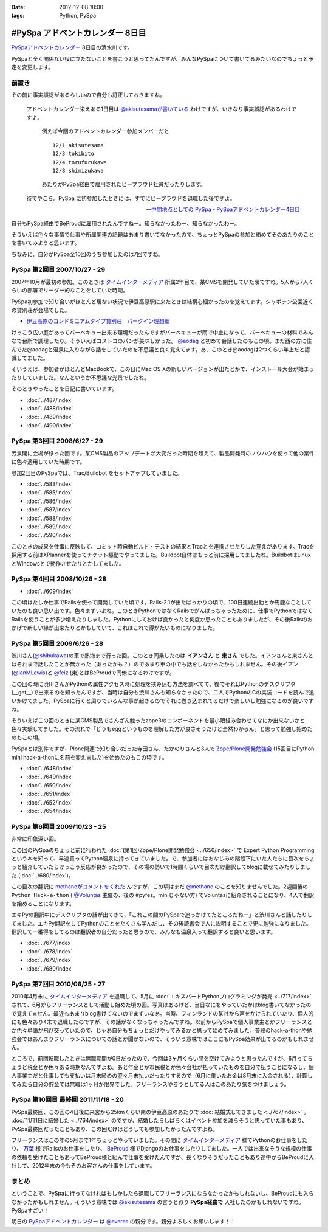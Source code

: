 :date: 2012-12-08 18:00
:tags: Python, PySpa

======================================================
#PySpa アドベントカレンダー 8日目
======================================================

`PySpaアドベントカレンダー`_ 8日目の清水川です。

PySpaと全く関係ない役に立たないことを書こうと思ってたんですが、みんなPySpaについて書いてるみたいなのでちょっと予定を変更します。

.. _`PySpaアドベントカレンダー`: http://connpass.com/event/1443/

前置き
========

その前に事実誤認があるらしいので自分も訂正しておきますね。

   アドベントカレンダー栄えある1日目は
   `@akisutesamaが書いている <http://akisute.com/2012/12/pyspa-1-python.html>`_
   わけですが、いきなり事実誤認があるわけですよ。

      例えば今回のアドベントカレンダー参加メンバーだと

      ::

         12/1 akisutesama
         12/3 tokibito
         12/4 torufurukawa
         12/8 shimizukawa

      あたりがPySpa経由で雇用されたビープラウド社員だったりします。

   待てやこら。PySpa に初参加したときには、すでにビープラウドを退職した後ですよ。

   -- `中間地点としての PySpa - PySpaアドベントカレンダー4日目 <http://torufurukawa.blogspot.jp/2012/12/pyspaadvent2012.html>`_

自分もPySpa経由でBeProudに雇用されたんですねー。知らなかったわー、知らなかったわー。

そういえば色々な事情で仕事や所属関連の話題はあまり書いてなかったので、ちょっとPySpaの参加と絡めてそのあたりのことを書いてみようと思います。

ちなみに、自分がPySpa全10回のうち参加したのは7回ですね。

PySpa 第2回目 2007/10/27 - 29
==============================

2007年10月が最初の参加。このときは `タイムインターメディア`_ 所属2年目で、某CMSを開発していた頃ですね。5人から7人くらいの部署でリーダー的なことをしていた時期。

PySpa初参加で知り合いがほとんど居ない状況で伊豆高原駅に来たときは結構心細かったのを覚えてます。シャボテン公園近くの貸別荘が会場でした。

* `伊豆高原のコンドミニアムタイプ貸別荘　パークイン理想郷 <http://www.izu-risokyo.com/index.html>`_

けっこう広い庭があってバーベキュー出来る環境だったんですがバーベキューが雨で中止になって、バーベキューの材料でみんなで台所で調理したり。そういえばコストコのパンが美味しかった。 `@aodag`_ と初めて会話したのもこの頃。まだ西の方に住んでた@aodagと温泉に入りながら話をしていたのを不思議と良く覚えてます。あ、このとき@aodagは2つくらい年上だと認識してました。

そいうえば、参加者がほとんどMacBookで、この日にMac OS Xの新しいバージョンが出たとかで、インストール大会が始まったりしていました。なんというか不思議な光景でしたね。

.. _`タイムインターメディア`: http://www.timedia.co.jp/

そのときやったことを日記に書いています。

* :doc:`../487/index`
* :doc:`../488/index`
* :doc:`../489/index`
* :doc:`../490/index`



PySpa 第3回目 2008/6/27 - 29
=============================

芳泉閣に会場が移った回です。某CMS製品のアップデートが大変だった時期を超えて、製品開発時のノウハウを使って他の案件に色々適用していた時期です。

参加2回目のPySpaでは、Trac/Buildbot をセットアップしていました。

* :doc:`../583/index`
* :doc:`../585/index`
* :doc:`../586/index`
* :doc:`../587/index`
* :doc:`../588/index`
* :doc:`../589/index`
* :doc:`../590/index`

このときの成果を仕事に反映して、コミット時自動ビルド・テストの結果とTracとを連携させたりした覚えがあります。Tracを採用する前はXPlannerを使ってチケット駆動でやってました。Buildbot自体はもっと前に採用してましたね。BuildbotはLinuxとWindowsとで動作させたりとかしてました。


PySpa 第4回目 2008/10/26 - 28
=============================

.. raw:: html

   <object width="600" height="450"> <param name="flashvars" value="offsite=true&lang=en-us&page_show_url=%2Fphotos%2Fshimizukawa%2Fsets%2F72157632196296330%2Fshow%2F&page_show_back_url=%2Fphotos%2Fshimizukawa%2Fsets%2F72157632196296330%2F&set_id=72157632196296330&jump_to="></param> <param name="movie" value="http://www.flickr.com/apps/slideshow/show.swf?v=122138"></param> <param name="allowFullScreen" value="true"></param><embed type="application/x-shockwave-flash" src="http://www.flickr.com/apps/slideshow/show.swf?v=122138" allowFullScreen="true" flashvars="offsite=true&lang=en-us&page_show_url=%2Fphotos%2Fshimizukawa%2Fsets%2F72157632196296330%2Fshow%2F&page_show_back_url=%2Fphotos%2Fshimizukawa%2Fsets%2F72157632196296330%2F&set_id=72157632196296330&jump_to=" width="600" height="450"></embed></object>

* :doc:`../609/index`

この頃はたしか仕事でRailsを使って開発していた頃です。Rails-2.1が出たばっかりの頃で、100日連続出勤とか馬鹿なことしていたのも良い思い出です。色々まずいよね。このときPythonではなくRailsでがんばっちゃったために、仕事でPythonではなくRailsを使うことが多少増えたりしました。Pythonにしておけば良かったと何度か思ったこともありましたが、その後Railsのおかげで新しい縁が出来たりとかもしていて、これはこれで得がたいものになりました。


PySpa 第5回目 2009/6/26 - 28
=============================

.. raw:: html

   <object width="600" height="450"> <param name="flashvars" value="offsite=true&lang=en-us&page_show_url=%2Fphotos%2Fshimizukawa%2Fsets%2F72157632192128501%2Fshow%2F&page_show_back_url=%2Fphotos%2Fshimizukawa%2Fsets%2F72157632192128501%2F&set_id=72157632192128501&jump_to="></param> <param name="movie" value="http://www.flickr.com/apps/slideshow/show.swf?v=122138"></param> <param name="allowFullScreen" value="true"></param><embed type="application/x-shockwave-flash" src="http://www.flickr.com/apps/slideshow/show.swf?v=122138" allowFullScreen="true" flashvars="offsite=true&lang=en-us&page_show_url=%2Fphotos%2Fshimizukawa%2Fsets%2F72157632192128501%2Fshow%2F&page_show_back_url=%2Fphotos%2Fshimizukawa%2Fsets%2F72157632192128501%2F&set_id=72157632192128501&jump_to=" width="600" height="450"></embed></object>

渋川さん(`@shibukawa`_)の車で熱海まで行った回。このとき同乗したのは **イアンさん** と **東さん** でした。イアンさんと東さんとはそれまで話したことが無かった（あったかも？）のであまり車の中でも話をしなかったかもしれません。その後イアン(`@IanMLewis`_)と `@feiz`_ (東)とはBeProudで同僚になるわけですが。

この回の時に渋川さんがPythonの属性アクセス時に処理を挟み込む方法を調べてて、後でそれはPythonのデスクリプタ(__get__)で出来るのを知ったんですが、当時は自分も渋川さんも知らなかったので、二人でPythonのCの実装コードを読んで追いかけてました。PySpaに行くと周りでいろんな事が起きるのでそれに巻き込まれてるだけで楽しいし勉強になるのが良いですね。

そういえばこの回のときに某CMS製品でさんざん触ったzope3のコンポーネントを最小限組み合わせてなにか出来ないかと色々実験してました。その流れで「どうもeggというものを理解した方が良さそうだけど全然わからん」と思って勉強し始めたのもこの頃。

PySpaとは別件ですが、Plone関連で知り合いだった寺田さん、たかのりさんと3人で `Zope/Plone開発勉強会`_ (15回目にPython mini hack-a-thonに名前を変えました)を始めたのもこの頃です。

.. _`Zope/Plone開発勉強会`: http://atnd.org/events/709

* :doc:`../648/index`
* :doc:`../649/index`
* :doc:`../650/index`
* :doc:`../651/index`
* :doc:`../652/index`
* :doc:`../654/index`

.. （その某製品自体はこの頃には（略））。


PySpa 第6回目 2009/10/23 - 25
================================
.. raw:: html

   <object width="600" height="450"> <param name="flashvars" value="offsite=true&lang=en-us&page_show_url=%2Fphotos%2Fshimizukawa%2Fsets%2F72157627558403883%2Fshow%2F&page_show_back_url=%2Fphotos%2Fshimizukawa%2Fsets%2F72157627558403883%2F&set_id=72157627558403883&jump_to="></param> <param name="movie" value="http://www.flickr.com/apps/slideshow/show.swf?v=122138"></param> <param name="allowFullScreen" value="true"></param><embed type="application/x-shockwave-flash" src="http://www.flickr.com/apps/slideshow/show.swf?v=122138" allowFullScreen="true" flashvars="offsite=true&lang=en-us&page_show_url=%2Fphotos%2Fshimizukawa%2Fsets%2F72157627558403883%2Fshow%2F&page_show_back_url=%2Fphotos%2Fshimizukawa%2Fsets%2F72157627558403883%2F&set_id=72157627558403883&jump_to=" width="600" height="450"></embed></object>

非常に印象深い回。

この回のPySpaのちょっと前に行われた :doc:`(第1回)Zope/Plone開発勉強会 <../656/index>` で Expert Python Programming という本を知って、早速買ってPython温泉に持ってきていました。で、参加者にはおなじみの階段下にいた人たちに目次をちょっと紹介していたらけっこう反応が良かったので、その場の勢いで1時間くらいで目次だけ翻訳してblogに載せてみたりしました (:doc:`../680/index`)。

この目次の翻訳に `methaneがコメントをくれた`_ んですが、この頃はまだ `@methane`_ のことを知りませんでした。2週間後の ``Python Hack-a-thon`` ( `@Voluntas`_ 主催の、後の #pyfes。miniじゃない方) でVoluntasに紹介されることになり、4人で翻訳を始めることになります。

エキPyの翻訳中にデスクリプタの話が出てきて、「これこの間のPySpaで追っかけてたところだねー」と渋川さんと話したりしてました。エキPy翻訳をしてPythonのことをたくさん学んだし、その後読書会で人に説明することで更に勉強になりました。翻訳して一番得をしてるのは翻訳者の自分だったと思うので、みんなも温泉入って翻訳すると良いと思います。

.. _`methaneがコメントをくれた`: /blog/680/index.txt

* :doc:`../677/index`
* :doc:`../678/index`
* :doc:`../679/index`
* :doc:`../680/index`



PySpa 第7回目 2010/06/25 - 27
================================

.. raw:: html

   <object width="600" height="450"> <param name="flashvars" value="offsite=true&lang=en-us&page_show_url=%2Fphotos%2Fshimizukawa%2Fsets%2F72157627550201881%2Fshow%2F&page_show_back_url=%2Fphotos%2Fshimizukawa%2Fsets%2F72157627550201881%2F&set_id=72157627550201881&jump_to="></param> <param name="movie" value="http://www.flickr.com/apps/slideshow/show.swf?v=122138"></param> <param name="allowFullScreen" value="true"></param><embed type="application/x-shockwave-flash" src="http://www.flickr.com/apps/slideshow/show.swf?v=122138" allowFullScreen="true" flashvars="offsite=true&lang=en-us&page_show_url=%2Fphotos%2Fshimizukawa%2Fsets%2F72157627550201881%2Fshow%2F&page_show_back_url=%2Fphotos%2Fshimizukawa%2Fsets%2F72157627550201881%2F&set_id=72157627550201881&jump_to=" width="600" height="450"></embed></object>

2010年4月末に `タイムインターメディア`_ を退職して、5月に :doc:`エキスパートPythonプログラミングが発売 <../717/index>` されて、6月からフリーランスとして活動し始めた頃の回。写真はあるけど、当日なにをやっていたかはblog書いてなかったので覚えてません。最近もあまりblog書けてないのでまずいなあ。当時、フィンランドの某社から声をかけられていたり、個人的にも色々あり4末で退職したのですが、その話がなくなっちゃったんですね。以前からPySpaで個人事業主とかフリーランスとか色々単語が飛び交っていたので、じゃあ自分もちょっとだけやってみるかと思って始めてみました。普段のhack-a-thonや勉強会ではあんまりフリーランスについての話とか聞かないので、そういう意味ではここにもPySpa効果が出てるのかもしれません。

ところで、前回転職したときは無職期間が0日だったので、今回は3ヶ月くらい間を空けてみようと思ったんですが、6月ってちょうど税金とか色々ある時期なんですよね。あと年金とか市民税とか色々会社が払っていたものを自分で払うことになるし、個人事業主だと仕事しても支払いは月末締めの翌々月末払いだったりするので（6月に働いたお金は8月末に入金される）、計算してみたら自分の貯金では無職は1ヶ月が限界でした。フリーランスやろうとしてる人はこのあたり気をつけましょう。


PySpa 第10回目 最終回 2011/11/18 - 20
=======================================

.. raw:: html

   <object width="600" height="450"> <param name="flashvars" value="offsite=true&lang=en-us&page_show_url=%2Fphotos%2Fshimizukawa%2Fsets%2F72157628046164641%2Fshow%2F&page_show_back_url=%2Fphotos%2Fshimizukawa%2Fsets%2F72157628046164641%2F&set_id=72157628046164641&jump_to="></param> <param name="movie" value="http://www.flickr.com/apps/slideshow/show.swf?v=122138"></param> <param name="allowFullScreen" value="true"></param><embed type="application/x-shockwave-flash" src="http://www.flickr.com/apps/slideshow/show.swf?v=122138" allowFullScreen="true" flashvars="offsite=true&lang=en-us&page_show_url=%2Fphotos%2Fshimizukawa%2Fsets%2F72157628046164641%2Fshow%2F&page_show_back_url=%2Fphotos%2Fshimizukawa%2Fsets%2F72157628046164641%2F&set_id=72157628046164641&jump_to=" width="600" height="450"></embed></object>


PySpa最終回、この回の4日後に来宮から25kmくらい南の伊豆高原のあたりで :doc:`結婚式してきました <../767/index>` 。 :doc:`11月1日に結婚した <../764/index>` のですが、結婚したらしばらくはイベント参加を減らそうと思っていた事もあり、PySpa最終回だったこともあり、この回だけはどうしても参加したかったんですよね。

フリーランスはこの年の5月まで1年ちょっとやっていました。その間に `タイムインターメディア`_ 様でPythonのお仕事をしたり、 `万葉`_ 様でRailsのお仕事をしたり、 BeProud_ 様でDjangoのお仕事をしたりしてました。一人では出来なそうな規模の仕事の依頼を受けたこともあってBeProud様と組んで仕事を受けたんですが、長くなりそうだったこともあり途中からBeProudに入社して、2012年末の今もそのお客さんの仕事をしています。

.. _`万葉`: http://everyleaf.com/
.. _BeProud: http://www.beproud.jp/

まとめ
=============

ということで、PySpaに行ってなければもしかしたら退職してフリーランスにならなかったかもしれないし、BeProudにも入らなかったかもしれません。そういう意味では `@akisutesama`_ の言うとおり **PySpa経由で** 入社したのかもしれないですね。PySpaすごい！


明日の `PySpaアドベントカレンダー`_ は `@everes`_ の親分です。親分よろしくお願いします！！


.. _`@aodag`: https://twitter.com/aodag
.. _`@everes`: https://twitter.com/everes
.. _`@Voluntas`: https://twitter.com/Voluntas
.. _`@methane`: https://twitter.com/methane
.. _`@shibukawa`: https://twitter.com/shibukawa
.. _`@IanMLewis`: https://twitter.com/IanMLewis
.. _`@feiz`: https://twitter.com/feiz
.. _`@akisutesama`: https://twitter.com/akisutesama

